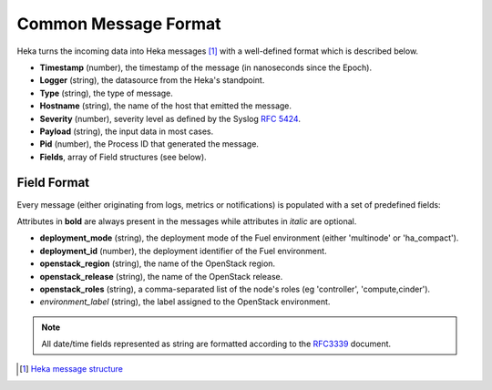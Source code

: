 .. _common_message_format:

=====================
Common Message Format
=====================

Heka turns the incoming data into Heka messages [#]_ with a well-defined format
which is described below.

* **Timestamp** (number), the timestamp of the message (in nanoseconds since the
  Epoch).

* **Logger** (string), the datasource from the Heka's standpoint.

* **Type** (string), the type of message.

* **Hostname** (string), the name of the host that emitted the message.

* **Severity** (number), severity level as defined by the Syslog `RFC
  5424 <https://tools.ietf.org/html/rfc5424>`_.

* **Payload** (string), the input data in most cases.

* **Pid** (number), the Process ID that generated the message.

* **Fields**, array of Field structures (see below).

Field Format
============

Every message (either originating from logs, metrics or notifications) is
populated with a set of predefined fields:

Attributes in **bold** are always present in the messages while attributes in
*italic* are optional.

* **deployment_mode** (string), the deployment mode of the Fuel environment
  (either 'multinode' or 'ha_compact').

* **deployment_id** (number), the deployment identifier of the Fuel
  environment.

* **openstack_region** (string), the name of the OpenStack region.

* **openstack_release** (string), the name of the OpenStack release.

* **openstack_roles** (string), a comma-separated list of the node's roles (eg
  'controller', 'compute,cinder').

* *environment_label* (string), the label assigned to the OpenStack
  environment.

.. note:: All date/time fields represented as string are formatted according
   to the `RFC3339 <http://tools.ietf.org/html/rfc3339>`_ document.

.. [#] `Heka message structure <http://hekad.readthedocs.org/en/latest/message/index.html>`_
